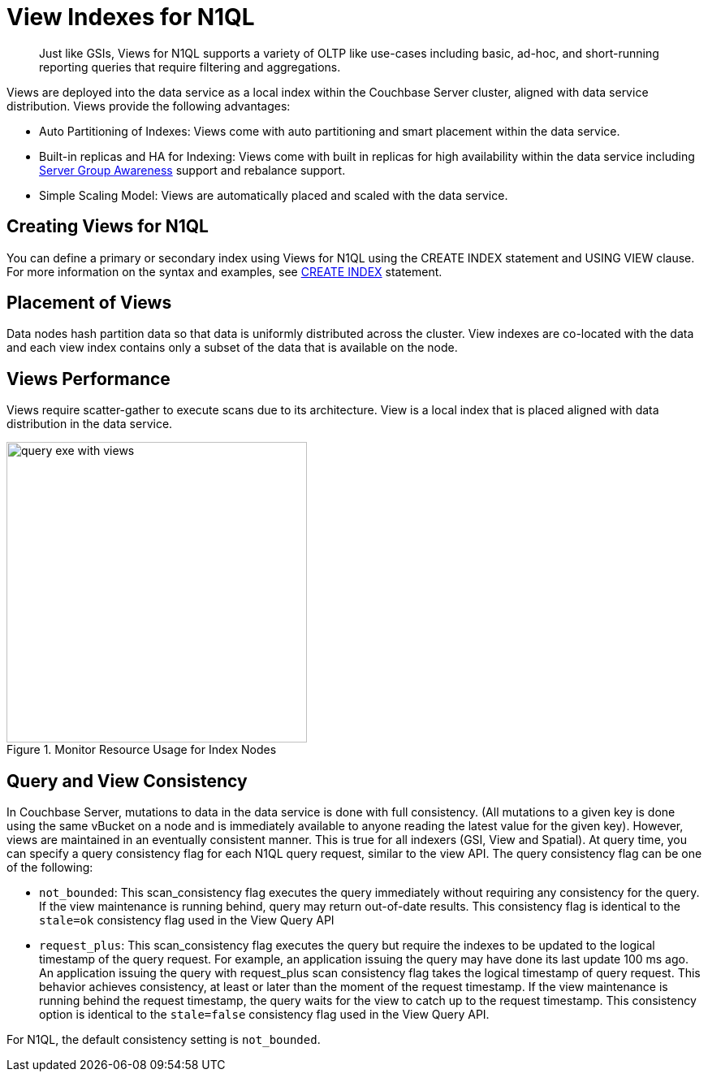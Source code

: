 [#concept_y1w_3hb_ys]
= View Indexes for N1QL
:page-type: concept

[abstract]
Just like GSIs, Views for N1QL supports a variety of OLTP like use-cases including basic, ad-hoc, and short-running reporting queries that require filtering and aggregations.

Views are deployed into the data service as a local index within the Couchbase Server cluster, aligned with data service distribution.
Views provide the following advantages:

* Auto Partitioning of Indexes: Views come with auto partitioning and smart placement within the data service.
* Built-in replicas and HA for Indexing: Views come with built in replicas for high availability within the data service including xref:understanding-couchbase:clusters-and-availability/groups.adoc#groups[Server Group Awareness] support and rebalance support.
* Simple Scaling Model: Views are automatically placed and scaled with the data service.

== Creating Views for N1QL

You can define a primary or secondary index using Views for N1QL using the CREATE INDEX statement and USING VIEW clause.
For more information on the syntax and examples, see xref:n1ql:n1ql-language-reference/createindex.adoc[CREATE INDEX] statement.

== Placement of Views

Data nodes hash partition data so that data is uniformly distributed across the cluster.
View indexes are co-located with the data and each view index contains only a subset of the data that is available on the node.

== Views Performance

Views require scatter-gather to execute scans due to its architecture.
View is a local index that is placed aligned with data distribution in the data service.

.Monitor Resource Usage for Index Nodes
[#fig_bqj_1bb_vv]
image::query-exe-with-views.png[,370]

== Query and View Consistency

In Couchbase Server, mutations to data in the data service is done with full consistency.
(All mutations to a given key is done using the same vBucket on a node and is immediately available to anyone reading the latest value for the given key).
However, views are maintained in an eventually consistent manner.
This is true for all indexers (GSI, View and Spatial).
At query time, you can specify a query consistency flag for each N1QL query request, similar to the view API.
The query consistency flag can be one of the following:

* [.param]`not_bounded`: This scan_consistency flag executes the query immediately without requiring any consistency for the query.
If the view maintenance is running behind, query may return out-of-date results.
This consistency flag is identical to the `stale=ok` consistency flag used in the View Query API
* [.param]`request_plus`: This scan_consistency flag executes the query but require the indexes to be updated to the logical timestamp of the query request.
For example, an application issuing the query may have done its last update 100 ms ago.
An application issuing the query with request_plus scan consistency flag takes the logical timestamp of query request.
This behavior achieves consistency, at least or later than the moment of the request timestamp.
If the view maintenance is running behind the request timestamp, the query waits for the view to catch up to the request timestamp.
This consistency option is identical to the `stale=false` consistency flag used in the View Query API.

For N1QL, the default consistency setting is [.param]`not_bounded`.
